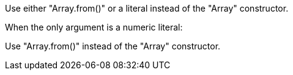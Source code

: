 Use either "Array.from()" or a literal instead of the "Array" constructor.

When the only argument is a numeric literal:

Use "Array.from()" instead of the "Array" constructor.